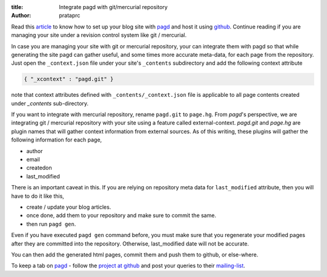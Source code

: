 :title: Integrate pagd with git/mercurial repository
:author: prataprc

Read this `article <./blog-with-pagd.html>`_ to know how to set up your blog
site with pagd_ and host it using github_. Continue reading if you are
managing your site under a revision control system like git / mercurial.

In case you are managing your site with git or mercurial repository, your can
integrate them with pagd so that while generating the site pagd can gather
useful, and some times more accurate meta-data, for each page from the
repository. Just open the ``_context.json`` file under your site's
``_contents`` subdirectory and add the following context attribute

.. code-block:: json

   { "_xcontext" : "pagd.git" }

note that context attributes defined with ``_contents/_context.json`` file is 
applicable to all page contents created under `_contents` sub-directory.

If you want to integrate with mercurial repository, rename ``pagd.git`` to
``page.hg``. From `pagd`'s perspective, we are integrating git / mercurial
repository with your site using a feature called external-context.
`pagd.git` and `page.hg` are plugin names that will gather context information
from external sources. As of this writing, these plugins will gather the
following information for each page,

- author
- email
- createdon
- last_modified

There is an important caveat in this. If you are relying on repository meta
data for ``last_modified`` attribute, then you will have to do it like this,

- create / update your blog articles.
- once done, add them to your repository and make sure to commit the same.
- then run ``pagd gen``.

Even if you have executed ``pagd gen`` command before, you must make sure that
you regenerate your modified pages after they are committed into the
repository. Otherwise, last_modified date will not be accurate.

You can then add the generated html pages, commit them and push them to
github, or else-where.

To keep a tab on pagd_ - follow the
`project at github <https://github.com/prataprc/pagd>`_ and post your queries
to their mailing-list_.

.. _pagd: http://pythonhosted.org/pagd
.. _github: http://github.com
.. _mailing-list: http://groups.google.com/group/pluggdapps
